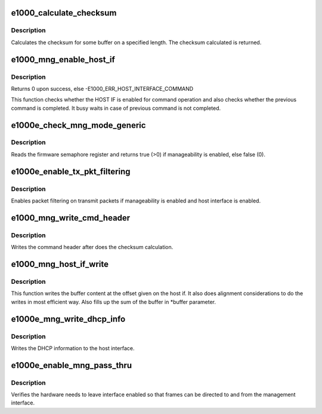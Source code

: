 .. -*- coding: utf-8; mode: rst -*-
.. src-file: drivers/net/ethernet/intel/e1000e/manage.c

.. _`e1000_calculate_checksum`:

e1000_calculate_checksum
========================

.. c:function:: u8 e1000_calculate_checksum(u8 *buffer, u32 length)

    Calculate checksum for buffer

    :param u8 \*buffer:
        pointer to EEPROM

    :param u32 length:
        size of EEPROM to calculate a checksum for

.. _`e1000_calculate_checksum.description`:

Description
-----------

Calculates the checksum for some buffer on a specified length.  The
checksum calculated is returned.

.. _`e1000_mng_enable_host_if`:

e1000_mng_enable_host_if
========================

.. c:function:: s32 e1000_mng_enable_host_if(struct e1000_hw *hw)

    Checks host interface is enabled

    :param struct e1000_hw \*hw:
        pointer to the HW structure

.. _`e1000_mng_enable_host_if.description`:

Description
-----------

Returns 0 upon success, else -E1000_ERR_HOST_INTERFACE_COMMAND

This function checks whether the HOST IF is enabled for command operation
and also checks whether the previous command is completed.  It busy waits
in case of previous command is not completed.

.. _`e1000e_check_mng_mode_generic`:

e1000e_check_mng_mode_generic
=============================

.. c:function:: bool e1000e_check_mng_mode_generic(struct e1000_hw *hw)

    Generic check management mode

    :param struct e1000_hw \*hw:
        pointer to the HW structure

.. _`e1000e_check_mng_mode_generic.description`:

Description
-----------

Reads the firmware semaphore register and returns true (>0) if
manageability is enabled, else false (0).

.. _`e1000e_enable_tx_pkt_filtering`:

e1000e_enable_tx_pkt_filtering
==============================

.. c:function:: bool e1000e_enable_tx_pkt_filtering(struct e1000_hw *hw)

    Enable packet filtering on Tx

    :param struct e1000_hw \*hw:
        pointer to the HW structure

.. _`e1000e_enable_tx_pkt_filtering.description`:

Description
-----------

Enables packet filtering on transmit packets if manageability is enabled
and host interface is enabled.

.. _`e1000_mng_write_cmd_header`:

e1000_mng_write_cmd_header
==========================

.. c:function:: s32 e1000_mng_write_cmd_header(struct e1000_hw *hw, struct e1000_host_mng_command_header *hdr)

    Writes manageability command header

    :param struct e1000_hw \*hw:
        pointer to the HW structure

    :param struct e1000_host_mng_command_header \*hdr:
        pointer to the host interface command header

.. _`e1000_mng_write_cmd_header.description`:

Description
-----------

Writes the command header after does the checksum calculation.

.. _`e1000_mng_host_if_write`:

e1000_mng_host_if_write
=======================

.. c:function:: s32 e1000_mng_host_if_write(struct e1000_hw *hw, u8 *buffer, u16 length, u16 offset, u8 *sum)

    Write to the manageability host interface

    :param struct e1000_hw \*hw:
        pointer to the HW structure

    :param u8 \*buffer:
        pointer to the host interface buffer

    :param u16 length:
        size of the buffer

    :param u16 offset:
        location in the buffer to write to

    :param u8 \*sum:
        sum of the data (not checksum)

.. _`e1000_mng_host_if_write.description`:

Description
-----------

This function writes the buffer content at the offset given on the host if.
It also does alignment considerations to do the writes in most efficient
way.  Also fills up the sum of the buffer in \*buffer parameter.

.. _`e1000e_mng_write_dhcp_info`:

e1000e_mng_write_dhcp_info
==========================

.. c:function:: s32 e1000e_mng_write_dhcp_info(struct e1000_hw *hw, u8 *buffer, u16 length)

    Writes DHCP info to host interface

    :param struct e1000_hw \*hw:
        pointer to the HW structure

    :param u8 \*buffer:
        pointer to the host interface

    :param u16 length:
        size of the buffer

.. _`e1000e_mng_write_dhcp_info.description`:

Description
-----------

Writes the DHCP information to the host interface.

.. _`e1000e_enable_mng_pass_thru`:

e1000e_enable_mng_pass_thru
===========================

.. c:function:: bool e1000e_enable_mng_pass_thru(struct e1000_hw *hw)

    Check if management passthrough is needed

    :param struct e1000_hw \*hw:
        pointer to the HW structure

.. _`e1000e_enable_mng_pass_thru.description`:

Description
-----------

Verifies the hardware needs to leave interface enabled so that frames can
be directed to and from the management interface.

.. This file was automatic generated / don't edit.

